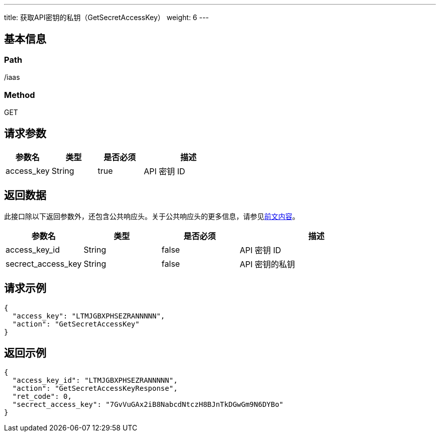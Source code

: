 ---
title: 获取API密钥的私钥（GetSecretAccessKey）
weight: 6
---

== 基本信息

=== Path
/iaas

=== Method
GET

== 请求参数
[cols="1,1,1,2", options="header"]
|===
| 参数名 | 类型 | 是否必须 | 描述

| access_key
| String
| true
| API 密钥 ID
|===

== 返回数据
此接口除以下返回参数外，还包含公共响应头。关于公共响应头的更多信息，请参见link:../../../parameters[前文内容]。
[cols="1,1,1,2", options="header"]
|===
| 参数名 | 类型 | 是否必须 | 描述

| access_key_id
| String
| false
| API 密钥 ID

| secrect_access_key
| String
| false
| API 密钥的私钥
|===

== 请求示例
[,javascript]
----
{
  "access_key": "LTMJGBXPHSEZRANNNNN",
  "action": "GetSecretAccessKey"
}
----

== 返回示例
[,javascript]
----
{
  "access_key_id": "LTMJGBXPHSEZRANNNNN",
  "action": "GetSecretAccessKeyResponse",
  "ret_code": 0,
  "secrect_access_key": "7GvVuGAx2iB8NabcdNtczH8BJnTkDGwGm9N6DYBo"
}
----
